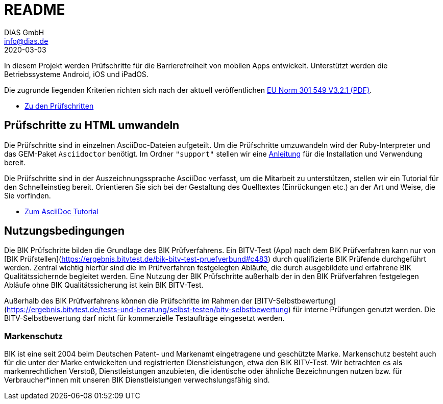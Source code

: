 = README
DIAS GmbH <info@dias.de>
2020-03-03
:lang: de

In diesem Projekt werden Prüfschritte für die Barrierefreiheit von mobilen Apps entwickelt.
Unterstützt werden die Betriebssysteme Android, iOS und iPadOS.

Die zugrunde liegenden Kriterien richten sich nach der aktuell veröffentlichen https://www.etsi.org/deliver/etsi_en/301500_301599/301549/03.02.01_60/en_301549v030201p.pdf[EU Norm 301 549 V3.2.1 (PDF)].

* link:Prüfschritte/de/[Zu den Prüfschritten]

== Prüfschritte zu HTML umwandeln

Die Prüfschritte sind in einzelnen AsciiDoc-Dateien aufgeteilt.
Um die Prüfschritte umzuwandeln wird der Ruby-Interpreter und das GEM-Paket
`Asciidoctor` benötigt.
Im Ordner `"support"` stellen wir eine <<support/convert2html.adoc#,Anleitung>> für die Installation und Verwendung bereit.

Die Prüfschritte sind in der Auszeichnungssprache AsciiDoc verfasst, um die
Mitarbeit zu unterstützen, stellen wir ein Tutorial für den Schnelleinstieg
bereit.
Orientieren Sie sich bei der Gestaltung des Quelltextes (Einrückungen etc.)
an der Art und Weise, die Sie vorfinden.

* <<support/AsciiDoc/AsciiDoc Tutorial.adoc#, Zum AsciiDoc Tutorial>>

== Nutzungsbedingungen

Die BIK Prüfschritte bilden die Grundlage des BIK Prüfverfahrens. Ein BITV-Test (App) nach dem BIK Prüfverfahren kann nur von [BIK Prüfstellen](https://ergebnis.bitvtest.de/bik-bitv-test-pruefverbund#c483) durch qualifizierte BIK Prüfende durchgeführt werden. Zentral wichtig  hierfür sind die im Prüfverfahren festgelegten Abläufe, die durch  ausgebildete und erfahrene BIK Qualitätssichernde begleitet werden. Eine Nutzung der BIK Prüfschritte außerhalb der in den BIK Prüfverfahren festgelegen Abläufe ohne BIK Qualitätssicherung ist kein BIK BITV-Test.

Außerhalb des BIK Prüfverfahrens können die Prüfschritte im Rahmen der [BITV-Selbstbewertung](https://ergebnis.bitvtest.de/tests-und-beratung/selbst-testen/bitv-selbstbewertung) für interne Prüfungen genutzt werden. Die BITV-Selbstbewertung darf nicht für kommerzielle Testaufträge eingesetzt werden.

=== Markenschutz

BIK ist eine seit 2004 beim Deutschen Patent- und Markenamt  eingetragene und geschützte Marke. Markenschutz besteht auch für die  unter der Marke entwickelten und registrierten Dienstleistungen, etwa  den BIK BITV-Test. Wir betrachten es als markenrechtlichen Verstoß,  Dienstleistungen anzubieten, die identische oder ähnliche Bezeichnungen  nutzen bzw. für Verbraucher*innen mit unseren BIK Dienstleistungen  verwechslungsfähig sind.

